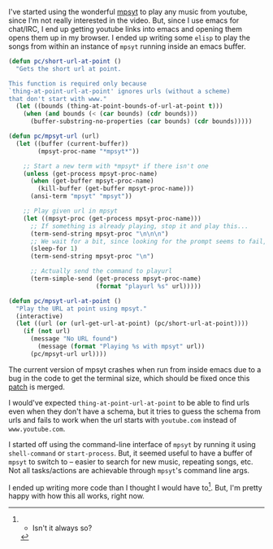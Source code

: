 #+BEGIN_COMMENT
.. title: Playing music using mpsyt from Emacs
.. slug: playing-music-using-mpsyt-from-emacs
.. date: 2015-04-20 23:47:18 UTC+05:30
.. tags: blag, emacs, mpsyt, python, draft
.. category:
.. link:
.. description:
.. type: text
#+END_COMMENT


I've started using the wonderful [[https://github.com/np1/mps-youtube/][mpsyt]] to play any music from youtube, since
I'm not really interested in the video.  But, since I use emacs for chat/IRC, I
end up getting youtube links into emacs and opening them opens them up in my
browser. I ended up writing some ~elisp~ to play the songs from within an
instance of ~mpsyt~ running inside an emacs buffer.

#+BEGIN_SRC emacs-lisp
  (defun pc/short-url-at-point ()
    "Gets the short url at point.

  This function is required only because
  `thing-at-point-url-at-point' ignores urls (without a scheme)
  that don't start with www."
    (let ((bounds (thing-at-point-bounds-of-url-at-point t)))
      (when (and bounds (< (car bounds) (cdr bounds)))
        (buffer-substring-no-properties (car bounds) (cdr bounds)))))

  (defun pc/mpsyt-url (url)
    (let ((buffer (current-buffer))
          (mpsyt-proc-name "*mpsyt*"))

      ;; Start a new term with *mpsyt* if there isn't one
      (unless (get-process mpsyt-proc-name)
        (when (get-buffer mpsyt-proc-name)
          (kill-buffer (get-buffer mpsyt-proc-name)))
        (ansi-term "mpsyt" "mpsyt"))

      ;; Play given url in mpsyt
      (let ((mpsyt-proc (get-process mpsyt-proc-name)))
        ;; If something is already playing, stop it and play this...
        (term-send-string mpsyt-proc "\n\n\n")
        ;; We wait for a bit, since looking for the prompt seems to fail, sometimes?
        (sleep-for 1)
        (term-send-string mpsyt-proc "\n")

        ;; Actually send the command to playurl
        (term-simple-send (get-process mpsyt-proc-name)
                          (format "playurl %s" url)))))

  (defun pc/mpsyt-url-at-point ()
    "Play the URL at point using mpsyt."
    (interactive)
    (let ((url (or (url-get-url-at-point) (pc/short-url-at-point))))
      (if (not url)
        (message "No URL found")
          (message (format "Playing %s with mpsyt" url))
        (pc/mpsyt-url url))))

#+END_SRC

The current version of mpsyt crashes when run from inside emacs due to a bug in
the code to get the terminal size, which should be fixed once this [[https://github.com/np1/mps-youtube/pull/247][patch]] is
merged.

I would've expected ~thing-at-point-url-at-point~ to be able to find urls even
when they don't have a schema, but it tries to guess the schema from urls and
fails to work when the url starts with ~youtube.com~ instead of
~www.youtube.com~.

I started off using the command-line interface of ~mpsyt~ by running it using
~shell-command~ or ~start-process~.  But, it seemed useful to have a buffer of
~mpsyt~ to switch to -- easier to search for new music, repeating songs, etc.
Not all tasks/actions are achievable through ~mpsyt~'s command line args.

I ended up writing more code than I thought I would have to[1].  But, I'm
pretty happy with how this all works, right now.


[1] - Isn't it always so?
